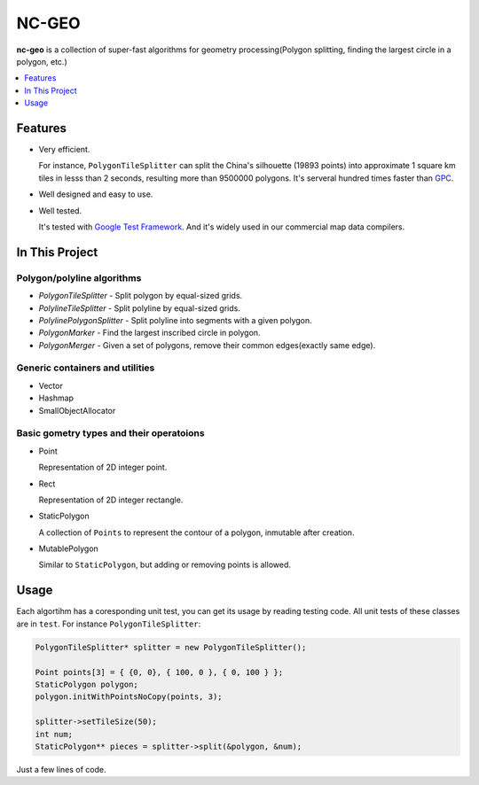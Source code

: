 NC-GEO
======

**nc-geo** is a collection of super-fast algorithms for geometry processing(Polygon splitting, finding the largest circle in a polygon, etc.)

.. contents::
   :local:
   :depth: 1

Features
--------

* Very efficient.

  For instance, ``PolygonTileSplitter`` can split the China's silhouette (19893 points) into approximate 1 square km tiles in lesss than 2 seconds, 
  resulting more than 9500000 polygons.
  It's serveral hundred times faster than GPC_.

* Well designed and easy to use.
* Well tested.
  
  It's tested with `Google Test Framework`_. And it's widely used in our commercial map data compilers.

.. _GPC: https://en.wikipedia.org/wiki/GPC_General_Polygon_Clipper_Library
.. _Google Test Framework: https://github.com/google/googletest

In This Project
---------------

Polygon/polyline algorithms
...........................

* `PolygonTileSplitter` - Split polygon by equal-sized grids.
* `PolylineTileSplitter` - Split polyline by equal-sized grids.
* `PolylinePolygonSplitter` - Split polyline into segments with a given polygon.
* `PolygonMarker` - Find the largest inscribed circle in polygon.
* `PolygonMerger` - Given a set of polygons, remove their common edges(exactly same edge).

Generic containers and utilities
................................

* Vector
* Hashmap
* SmallObjectAllocator

Basic gometry types and their operatoions
.........................................

* Point

  Representation of 2D integer point.

* Rect

  Representation of 2D integer rectangle.

* StaticPolygon

  A collection of ``Points`` to represent the contour of a polygon, inmutable after creation.

* MutablePolygon

  Similar to ``StaticPolygon``, but adding or removing points is allowed.

Usage
-----

Each algortihm has a coresponding unit test, you can get its usage by reading testing code. All unit tests of these classes are in ``test``. For instance ``PolygonTileSplitter``:

.. code-block:: cpp

   PolygonTileSplitter* splitter = new PolygonTileSplitter();

   Point points[3] = { {0, 0}, { 100, 0 }, { 0, 100 } };
   StaticPolygon polygon;
   polygon.initWithPointsNoCopy(points, 3);

   splitter->setTileSize(50);
   int num;
   StaticPolygon** pieces = splitter->split(&polygon, &num);

Just a few lines of code.
